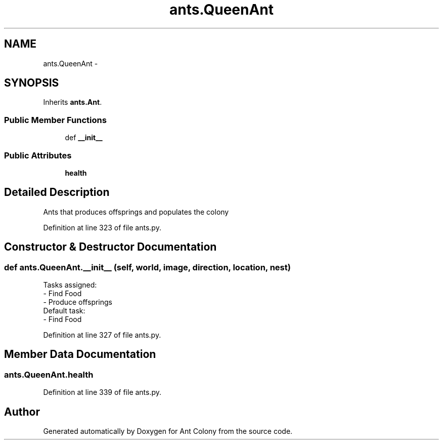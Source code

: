 .TH "ants.QueenAnt" 3 "Sat May 3 2014" "Ant Colony" \" -*- nroff -*-
.ad l
.nh
.SH NAME
ants.QueenAnt \- 
.SH SYNOPSIS
.br
.PP
.PP
Inherits \fBants\&.Ant\fP\&.
.SS "Public Member Functions"

.in +1c
.ti -1c
.RI "def \fB__init__\fP"
.br
.in -1c
.SS "Public Attributes"

.in +1c
.ti -1c
.RI "\fBhealth\fP"
.br
.in -1c
.SH "Detailed Description"
.PP 

.PP
.nf
Ants that produces offsprings and populates the colony

.fi
.PP
 
.PP
Definition at line 323 of file ants\&.py\&.
.SH "Constructor & Destructor Documentation"
.PP 
.SS "def ants\&.QueenAnt\&.__init__ (self, world, image, direction, location, nest)"

.PP
.nf
Tasks assigned:
    - Find Food
    - Produce offsprings
Default task:
    - Find Food

.fi
.PP
 
.PP
Definition at line 327 of file ants\&.py\&.
.SH "Member Data Documentation"
.PP 
.SS "ants\&.QueenAnt\&.health"

.PP
Definition at line 339 of file ants\&.py\&.

.SH "Author"
.PP 
Generated automatically by Doxygen for Ant Colony from the source code\&.
